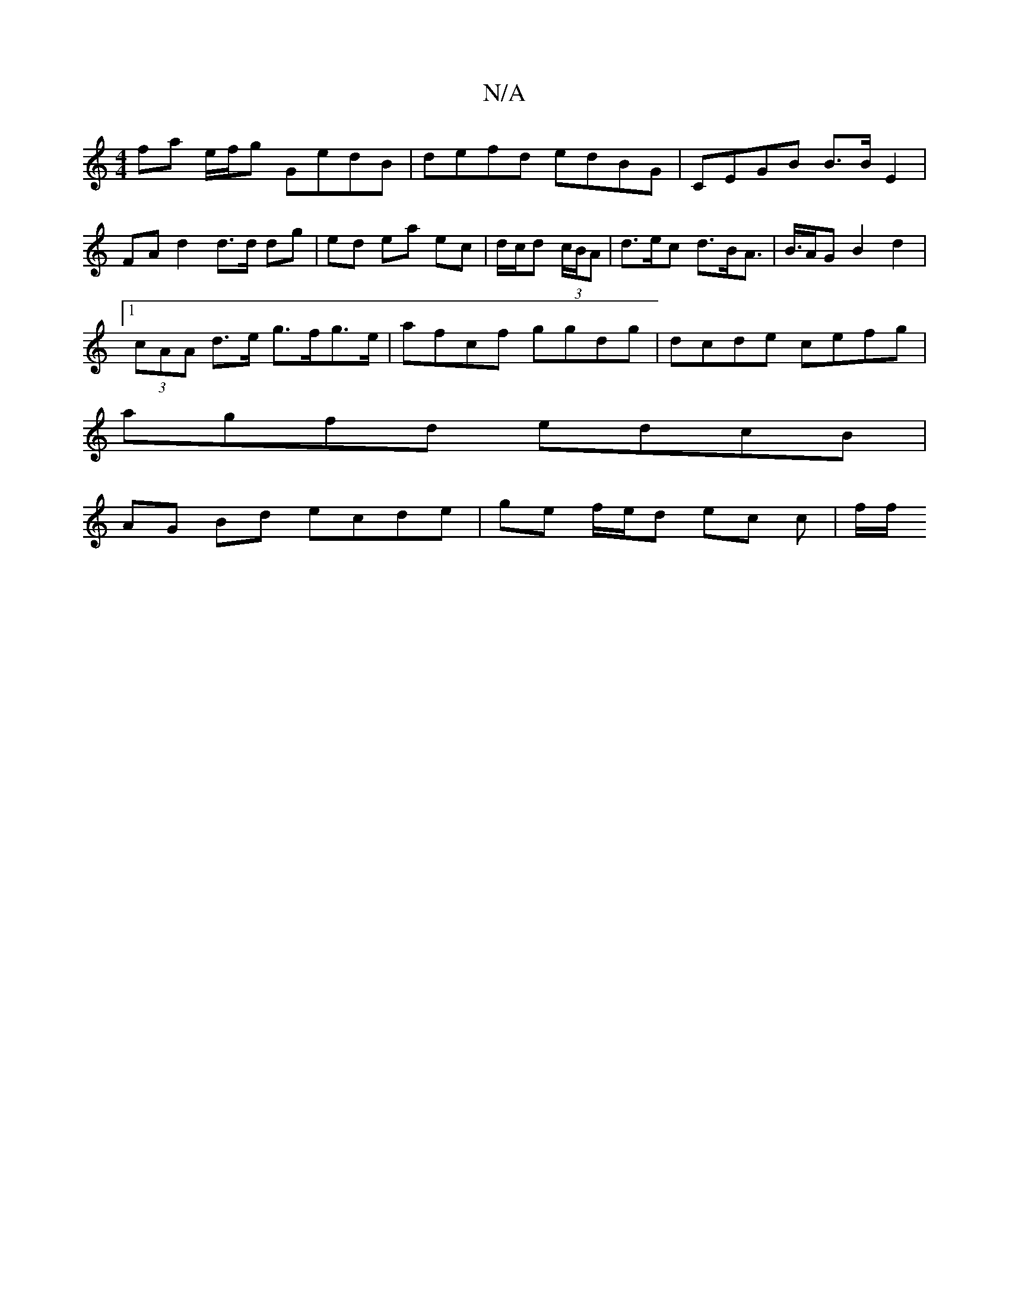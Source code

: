 X:1
T:N/A
M:4/4
R:N/A
K:Cmajor
 fa e/f/g GedB | defd edBG | CEGB B>B E2 | FA d2 d>d dg | ed ea ec | d/c/d (3c/B/A | d>ec d>BA|>B>AG B2 d2 |
[1 (3cAA d>e g>fg>e | afcf ggdg | dcde cefg |
agfd edcB |
AG Bd ecde | ge f/e/d ec c | f/f/